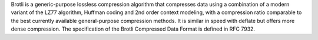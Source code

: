 Brotli is a generic-purpose lossless compression algorithm that compresses data using a combination
of a modern variant of the LZ77 algorithm, Huffman coding and 2nd order context modeling, with a compression ratio
comparable to the best currently available general-purpose compression methods. It is similar in speed with deflate
but offers more dense compression.
The specification of the Brotli Compressed Data Format is defined in RFC 7932.

